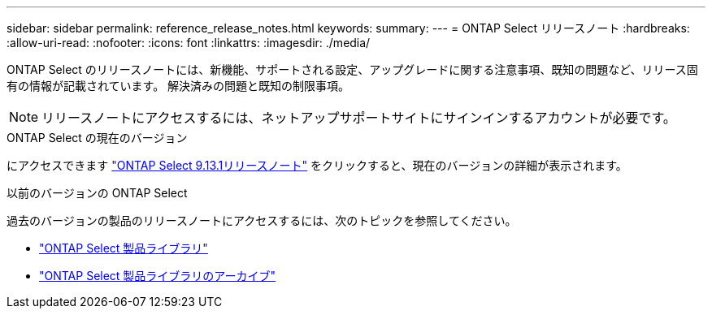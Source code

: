 ---
sidebar: sidebar 
permalink: reference_release_notes.html 
keywords:  
summary:  
---
= ONTAP Select リリースノート
:hardbreaks:
:allow-uri-read: 
:nofooter: 
:icons: font
:linkattrs: 
:imagesdir: ./media/


[role="lead"]
ONTAP Select のリリースノートには、新機能、サポートされる設定、アップグレードに関する注意事項、既知の問題など、リリース固有の情報が記載されています。 解決済みの問題と既知の制限事項。


NOTE: リリースノートにアクセスするには、ネットアップサポートサイトにサインインするアカウントが必要です。

.ONTAP Select の現在のバージョン
にアクセスできます https://library.netapp.com/ecm/ecm_download_file/ECMLP2885795["ONTAP Select 9.13.1リリースノート"^] をクリックすると、現在のバージョンの詳細が表示されます。

.以前のバージョンの ONTAP Select
過去のバージョンの製品のリリースノートにアクセスするには、次のトピックを参照してください。

* https://mysupport.netapp.com/documentation/productlibrary/index.html?productID=62293["ONTAP Select 製品ライブラリ"^]
* https://mysupport.netapp.com/documentation/productlibrary/index.html?productID=62293&archive=true["ONTAP Select 製品ライブラリのアーカイブ"^]

